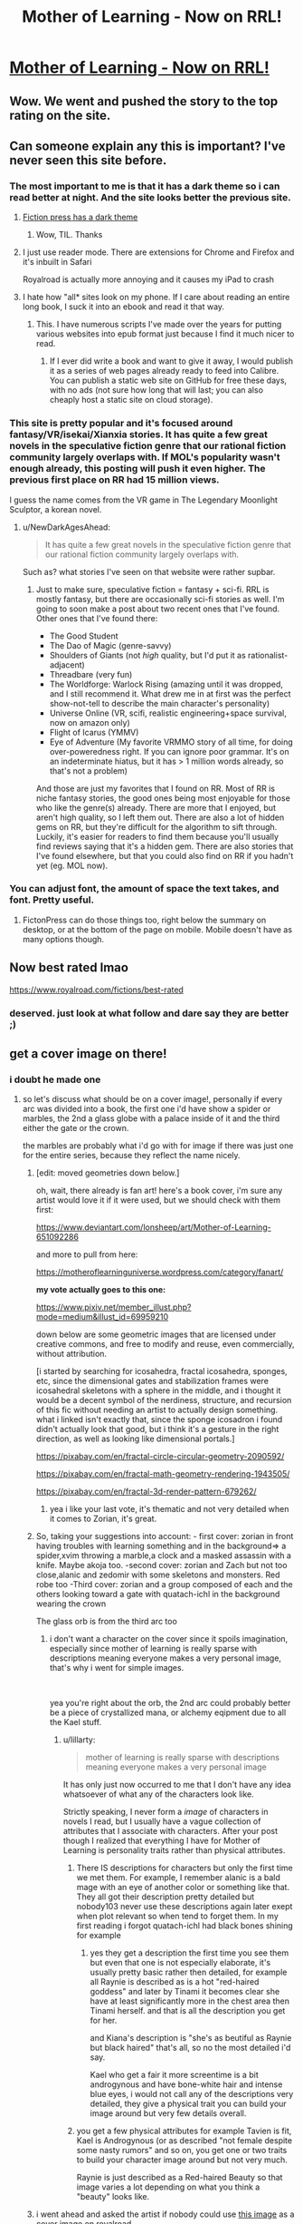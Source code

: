 #+TITLE: Mother of Learning - Now on RRL!

* [[https://www.royalroad.com/fiction/21220/mother-of-learning][Mother of Learning - Now on RRL!]]
:PROPERTIES:
:Author: TheHoblit
:Score: 71
:DateUnix: 1540768002.0
:DateShort: 2018-Oct-29
:END:

** Wow. We went and pushed the story to the top rating on the site.
:PROPERTIES:
:Author: panchoadrenalina
:Score: 39
:DateUnix: 1540771680.0
:DateShort: 2018-Oct-29
:END:


** Can someone explain any this is important? I've never seen this site before.
:PROPERTIES:
:Author: DTravers
:Score: 20
:DateUnix: 1540770870.0
:DateShort: 2018-Oct-29
:END:

*** The most important to me is that it has a dark theme so i can read better at night. And the site looks better the previous site.
:PROPERTIES:
:Author: panchoadrenalina
:Score: 17
:DateUnix: 1540771483.0
:DateShort: 2018-Oct-29
:END:

**** [[https://i.imgur.com/czrtOsj.jpg][Fiction press has a dark theme]]
:PROPERTIES:
:Author: 20wordsorless
:Score: 43
:DateUnix: 1540771611.0
:DateShort: 2018-Oct-29
:END:

***** Wow, TIL. Thanks
:PROPERTIES:
:Author: panchoadrenalina
:Score: 6
:DateUnix: 1540772607.0
:DateShort: 2018-Oct-29
:END:


**** I just use reader mode. There are extensions for Chrome and Firefox and it's inbuilt in Safari

Royalroad is actually more annoying and it causes my iPad to crash
:PROPERTIES:
:Author: ProfessorPhi
:Score: 10
:DateUnix: 1540785499.0
:DateShort: 2018-Oct-29
:END:


**** I hate how "all* sites look on my phone. If I care about reading an entire long book, I suck it into an ebook and read it that way.
:PROPERTIES:
:Author: hwc
:Score: 2
:DateUnix: 1540775562.0
:DateShort: 2018-Oct-29
:END:

***** This. I have numerous scripts I've made over the years for putting various websites into epub format just because I find it much nicer to read.
:PROPERTIES:
:Author: lillarty
:Score: 2
:DateUnix: 1540876194.0
:DateShort: 2018-Oct-30
:END:

****** If I ever did write a book and want to give it away, I would publish it as a series of web pages already ready to feed into Calibre. You can publish a static web site on GitHub for free these days, with no ads (not sure how long that will last; you can also cheaply host a static site on cloud storage).
:PROPERTIES:
:Author: hwc
:Score: 1
:DateUnix: 1540905526.0
:DateShort: 2018-Oct-30
:END:


*** This site is pretty popular and it's focused around fantasy/VR/isekai/Xianxia stories. It has quite a few great novels in the speculative fiction genre that our rational fiction community largely overlaps with. If MOL's popularity wasn't enough already, this posting will push it even higher. The previous first place on RR had 15 million views.

I guess the name comes from the VR game in The Legendary Moonlight Sculptor, a korean novel.
:PROPERTIES:
:Author: causalchain
:Score: 9
:DateUnix: 1540801082.0
:DateShort: 2018-Oct-29
:END:

**** u/NewDarkAgesAhead:
#+begin_quote
  It has quite a few great novels in the speculative fiction genre that our rational fiction community largely overlaps with.
#+end_quote

Such as? what stories I've seen on that website were rather supbar.
:PROPERTIES:
:Author: NewDarkAgesAhead
:Score: 5
:DateUnix: 1540924911.0
:DateShort: 2018-Oct-30
:END:

***** Just to make sure, speculative fiction = fantasy + sci-fi. RRL is mostly fantasy, but there are occasionally sci-fi stories as well. I'm going to soon make a post about two recent ones that I've found. Other ones that I've found there:

- The Good Student
- The Dao of Magic (genre-savvy)
- Shoulders of Giants (not /high/ quality, but I'd put it as rationalist-adjacent)
- Threadbare (very fun)
- The Worldforge: Warlock Rising (amazing until it was dropped, and I still recommend it. What drew me in at first was the perfect show-not-tell to describe the main character's personality)
- Universe Online (VR, scifi, realistic engineering+space survival, now on amazon only)
- Flight of Icarus (YMMV)
- Eye of Adventure (My favorite VRMMO story of all time, for doing over-poweredness right. If you can ignore poor grammar. It's on an indeterminate hiatus, but it has > 1 million words already, so that's not a problem)

And those are just my favorites that I found on RR. Most of RR is niche fantasy stories, the good ones being most enjoyable for those who like the genre(s) already. There are more that I enjoyed, but aren't high quality, so I left them out. There are also a lot of hidden gems on RR, but they're difficult for the algorithm to sift through. Luckily, it's easier for readers to find them because you'll usually find reviews saying that it's a hidden gem. There are also stories that I've found elsewhere, but that you could also find on RR if you hadn't yet (eg. MOL now).
:PROPERTIES:
:Author: causalchain
:Score: 5
:DateUnix: 1540945146.0
:DateShort: 2018-Oct-31
:END:


*** You can adjust font, the amount of space the text takes, and font. Pretty useful.
:PROPERTIES:
:Author: Kaiern9
:Score: 2
:DateUnix: 1540772334.0
:DateShort: 2018-Oct-29
:END:

**** FictonPress can do those things too, right below the summary on desktop, or at the bottom of the page on mobile. Mobile doesn't have as many options though.
:PROPERTIES:
:Author: Saffrin-chan
:Score: 12
:DateUnix: 1540774591.0
:DateShort: 2018-Oct-29
:END:


** Now best rated lmao

[[https://www.royalroad.com/fictions/best-rated]]
:PROPERTIES:
:Author: TheHoblit
:Score: 23
:DateUnix: 1540772182.0
:DateShort: 2018-Oct-29
:END:

*** deserved. just look at what follow and dare say they are better ;)
:PROPERTIES:
:Author: letouriste1
:Score: 6
:DateUnix: 1540800158.0
:DateShort: 2018-Oct-29
:END:


** get a cover image on there!
:PROPERTIES:
:Author: zonules_of_zinn
:Score: 6
:DateUnix: 1540779862.0
:DateShort: 2018-Oct-29
:END:

*** i doubt he made one
:PROPERTIES:
:Author: letouriste1
:Score: 3
:DateUnix: 1540800174.0
:DateShort: 2018-Oct-29
:END:

**** so let's discuss what should be on a cover image!, personally if every arc was divided into a book, the first one i'd have show a spider or marbles, the 2nd a glass globe with a palace inside of it and the third either the gate or the crown.

the marbles are probably what i'd go with for image if there was just one for the entire series, because they reflect the name nicely.
:PROPERTIES:
:Author: Banarok
:Score: 5
:DateUnix: 1540821422.0
:DateShort: 2018-Oct-29
:END:

***** [edit: moved geometries down below.]

oh, wait, there already is fan art! here's a book cover, i'm sure any artist would love it if it were used, but we should check with them first:

[[https://www.deviantart.com/lonsheep/art/Mother-of-Learning-651092286]]

and more to pull from here:

[[https://motheroflearninguniverse.wordpress.com/category/fanart/]]

*my vote actually goes to this one:*

[[https://www.pixiv.net/member_illust.php?mode=medium&illust_id=69959210]]

down below are some geometric images that are licensed under creative commons, and free to modify and reuse, even commercially, without attribution.

[i started by searching for icosahedra, fractal icosahedra, sponges, etc, since the dimensional gates and stabilization frames were icosahedral skeletons with a sphere in the middle, and i thought it would be a decent symbol of the nerdiness, structure, and recursion of this fic without needing an artist to actually design something. what i linked isn't exactly that, since the sponge icosadron i found didn't actually look that good, but i think it's a gesture in the right direction, as well as looking like dimensional portals.]

[[https://pixabay.com/en/fractal-circle-circular-geometry-2090592/]]

[[https://pixabay.com/en/fractal-math-geometry-rendering-1943505/]]

[[https://pixabay.com/en/fractal-3d-render-pattern-679262/]]
:PROPERTIES:
:Author: zonules_of_zinn
:Score: 11
:DateUnix: 1540847435.0
:DateShort: 2018-Oct-30
:END:

****** yea i like your last vote, it's thematic and not very detailed when it comes to Zorian, it's great.
:PROPERTIES:
:Author: Banarok
:Score: 7
:DateUnix: 1540863753.0
:DateShort: 2018-Oct-30
:END:


***** So, taking your suggestions into account: - first cover: zorian in front having troubles with learning something and in the background=> a spider,xvim throwing a marble,a clock and a masked assassin with a knife. Maybe akoja too. -second cover: zorian and Zach but not too close,alanic and zedomir with some skeletons and monsters. Red robe too -Third cover: zorian and a group composed of each and the others looking toward a gate with quatach-ichl in the background wearing the crown

The glass orb is from the third arc too
:PROPERTIES:
:Author: letouriste1
:Score: 2
:DateUnix: 1540837328.0
:DateShort: 2018-Oct-29
:END:

****** i don't want a character on the cover since it spoils imagination, especially since mother of learning is really sparse with descriptions meaning everyone makes a very personal image, that's why i went for simple images.

​

yea you're right about the orb, the 2nd arc could probably better be a piece of crystallized mana, or alchemy eqipment due to all the Kael stuff.
:PROPERTIES:
:Author: Banarok
:Score: 2
:DateUnix: 1540863675.0
:DateShort: 2018-Oct-30
:END:

******* u/lillarty:
#+begin_quote
  mother of learning is really sparse with descriptions meaning everyone makes a very personal image
#+end_quote

It has only just now occurred to me that I don't have any idea whatsoever of what any of the characters look like.

Strictly speaking, I never form a /image/ of characters in novels I read, but I usually have a vague collection of attributes that I associate with characters. After your post though I realized that everything I have for Mother of Learning is personality traits rather than physical attributes.
:PROPERTIES:
:Author: lillarty
:Score: 1
:DateUnix: 1540876665.0
:DateShort: 2018-Oct-30
:END:

******** There IS descriptions for characters but only the first time we met them. For example, I remember alanic is a bald mage with an eye of another color or something like that. They all got their description pretty detailed but nobody103 never use these descriptions again later exept when plot relevant so when tend to forget them. In my first reading i forgot quatach-ichl had black bones shining for example
:PROPERTIES:
:Author: letouriste1
:Score: 1
:DateUnix: 1540884515.0
:DateShort: 2018-Oct-30
:END:

********* yes they get a description the first time you see them but even that one is not especially elaborate, it's usually pretty basic rather then detailed, for example all Raynie is described as is a hot "red-haired goddess" and later by Tinami it becomes clear she have at least significantly more in the chest area then Tinami herself. and that is all the description you get for her.

and Kiana's description is "she's as beutiful as Raynie but black haired" that's all, so no the most detailed i'd say.

Kael who get a fair it more screentime is a bit androgynous and have bone-white hair and intense blue eyes, i would not call any of the descriptions very detailed, they give a physical trait you can build your image around but very few details overall.
:PROPERTIES:
:Author: Banarok
:Score: 1
:DateUnix: 1540906216.0
:DateShort: 2018-Oct-30
:END:


******** you get a few physical attributes for example Tavien is fit, Kael is Androgynous (or as described "not female despite some nasty rumors" and so on, you get one or two traits to build your character image around but not very much.

Raynie is just described as a Red-haired Beauty so that image varies a lot depending on what you think a "beauty" looks like.
:PROPERTIES:
:Author: Banarok
:Score: 1
:DateUnix: 1540906702.0
:DateShort: 2018-Oct-30
:END:


***** i went ahead and asked the artist if nobody could use [[https://i.pximg.net/img-master/img/2018/08/01/02/43/46/69959210_p0_master1200.jpg][this image]] as a cover image on royalroad.

i wonder if s/he could reprint it without the caption "Caught in the Web" because i think that is a fan-added title.
:PROPERTIES:
:Author: zonules_of_zinn
:Score: 2
:DateUnix: 1540848032.0
:DateShort: 2018-Oct-30
:END:


** Unpopular Opinion here:

I actually think its bad for the story and the author to be on royalroad. I like the site dont get me wrong , but the focus there is mostly on xianxia / LitRPG storys and not on real original works. Also, if MOL should ever be published as a real book, it can be very important for the author to have the best possible control over which parts are freely available on the web. On royalroad there are quite a few trolls that will make it more difficult to maintain this level of control. I think MOL has the potential to be really successful as a print release and as an ebook, and I'd hate to see this success hampered by the release on RoyalRoad.
:PROPERTIES:
:Author: TheIssac
:Score: 12
:DateUnix: 1540863686.0
:DateShort: 2018-Oct-30
:END:

*** Can you explain why?
:PROPERTIES:
:Author: hackerkiba
:Score: 1
:DateUnix: 1540935715.0
:DateShort: 2018-Oct-31
:END:

**** [not op] If an author decides to publish exclusively on Amazon, I think they get a much better deal. For this, Amazon requires that only up to 10% of the novel is available from outside Amazon. I'm not sure if this applies to all writers and their deals, but I know it applied to the author of Threadbare (it's still on RR, so I don't know what happened). So if his story is on Royal Road, he has to take it down, either suddenly without warning and getting the ire of everyone and their mother, or with a warning after which everyone will just copy the book for themselves and more than a few of them would re-upload it elsewhere. I don't know about any other publishers, or any other details about publication.
:PROPERTIES:
:Author: causalchain
:Score: 5
:DateUnix: 1540949088.0
:DateShort: 2018-Oct-31
:END:

***** It's only if the author wants to make the novel available on Kindle Unlimited. If you don't, like Threadbare, you can sell your ebook and have the entirety of the text available for free anywhere you want.
:PROPERTIES:
:Author: megazver
:Score: 3
:DateUnix: 1541163991.0
:DateShort: 2018-Nov-02
:END:

****** Ah, thanks!
:PROPERTIES:
:Author: causalchain
:Score: 1
:DateUnix: 1541221574.0
:DateShort: 2018-Nov-03
:END:


** So what's Royal Road?
:PROPERTIES:
:Author: 1m0PRndKVptaV8I72xbT
:Score: 7
:DateUnix: 1540770911.0
:DateShort: 2018-Oct-29
:END:

*** a popular Fiction writing site that is affiliated with Amazon for easier publishing.
:PROPERTIES:
:Author: TheHoblit
:Score: 15
:DateUnix: 1540772363.0
:DateShort: 2018-Oct-29
:END:


*** In addition to what TheHoblit said, RRL is a popular publishing platform for wuxia, xianxia, litrpg, and isekai fiction, both original and translated. It's more niche than Fictionpress or AO3 by historical accident, although technically any variety of story can be published on it.
:PROPERTIES:
:Author: GaBeRockKing
:Score: 12
:DateUnix: 1540789896.0
:DateShort: 2018-Oct-29
:END:


** /claps/
:PROPERTIES:
:Score: 6
:DateUnix: 1540769360.0
:DateShort: 2018-Oct-29
:END:


** [deleted]
:PROPERTIES:
:Score: 3
:DateUnix: 1540780148.0
:DateShort: 2018-Oct-29
:END:

*** Nope. It's nearing the end though, estimated 10 chapters left.
:PROPERTIES:
:Author: HeartwarmingLies
:Score: 10
:DateUnix: 1540780279.0
:DateShort: 2018-Oct-29
:END:

**** 10 is the minimum, the autor expect it to take 15
:PROPERTIES:
:Author: letouriste1
:Score: 8
:DateUnix: 1540800204.0
:DateShort: 2018-Oct-29
:END:


** Super amazing to see RoyalRoad transition from just a Legendary Moonlight Sculptor translation site, to a translation site with multiple, similar works, to one with fan works of these series, and now this :)
:PROPERTIES:
:Author: soaringneutrality
:Score: 3
:DateUnix: 1540806296.0
:DateShort: 2018-Oct-29
:END:


** Hell yea
:PROPERTIES:
:Author: DinosauriousReckt
:Score: 2
:DateUnix: 1540779624.0
:DateShort: 2018-Oct-29
:END:


** Time for a reread!
:PROPERTIES:
:Author: I-want-pulao
:Score: 3
:DateUnix: 1540769705.0
:DateShort: 2018-Oct-29
:END:
